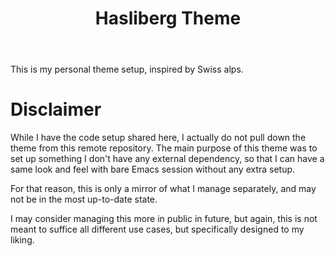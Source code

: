 #+title: Hasliberg Theme

This is my personal theme setup, inspired by Swiss alps.

[[file:screenshot.png]]


* Disclaimer
While I have the code setup shared here, I actually do not pull down the theme from this remote repository. The main purpose of this theme was to set up something I don't have any external dependency, so that I can have a same look and feel with bare Emacs session without any extra setup.

For that reason, this is only a mirror of what I manage separately, and may not be in the most up-to-date state.

I may consider managing this more in public in future, but again, this is not meant to suffice all different use cases, but specifically designed to my liking.

